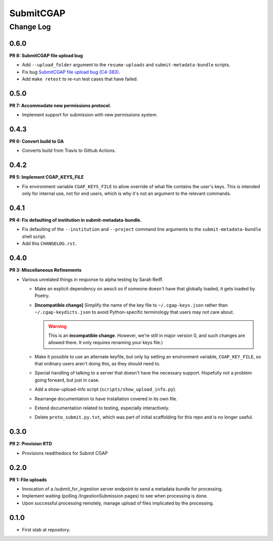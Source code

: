 ==========
SubmitCGAP
==========

----------
Change Log
----------


0.6.0
=====

**PR 8: SubmitCGAP file upload bug**

* Add ``--upload_folder`` argument to the ``resume-uploads``
  and ``submit-metadata-bundle`` scripts.
* Fix bug `SubmitCGAP file upload bug (C4-383) <https://hms-dbmi.atlassian.net/browse/C4-383>`_.
* Add ``make retest`` to re-run test cases that have failed.


0.5.0
=====

**PR 7: Accommodate new permissions protocol.**

* Implement support for submission with new permissions system.


0.4.3
=====

**PR 6: Convert build to GA**

* Converts build from Travis to Github Actions.


0.4.2
=====

**PR 5: Implement CGAP_KEYS_FILE**

* Fix environment variable ``CGAP_KEYS_FILE`` to allow override of what file contains the user's keys.  This is intended only for internal use, not for end users, which is why it's not an argument to the relevant commands.


0.4.1
=====

**PR 4: Fix defaulting of institution in submit-metadata-bundle.**

* Fix defaulting of the ``--institution`` and ``--project``
  command line arguments to the ``submit-metadata-bundle`` shell script.

* Add this ``CHANGELOG.rst``.


0.4.0
=====

**PR 3: Miscellaneous Refinements**

* Various unrelated things in response to alpha testing by Sarah Reiff.

  * Make an explicit dependency on awscli so if someone doesn't have that
    globally loaded, it gets loaded by Poetry.

  * **[Incompatible change]** Simplify the name of the key file to ``~/.cgap-keys.json``
    rather than ``~/.cgap-keydicts.json`` to avoid Python-specific
    terminology that users may not care about.

    .. warning::

        This is an **incompatible change**. However, we're still in major version 0,
        and such changes are allowed there. It only requires renaming your
        keys file.)

  * Make it possible to use an alternate keyfile, but only by
    setting an environment variable, ``CGAP_KEY_FILE``, so that ordinary users
    aren't doing this, as they should need to.

  * Special handling of talking to a server that doesn't have the necessary
    support. Hopefully not a problem going forward, but just in case.

  * Add a show-upload-info script (``scripts/show_upload_info.py``).

  * Rearrange documentation to have installation covered in its own file.

  * Extend documentation related to testing, especially interactively.

  * Delete ``proto_submit.py.txt``, which was part of initial scaffolding
    for this repo and is no longer useful.


0.3.0
=====

**PR 2: Provision RTD**

* Provisions readthedocs for Submit CGAP

0.2.0
=====

**PR 1: File uploads**

* Invocation of a /submit_for_ingestion server endpoint to send a metadata bundle
  for processing.

* Implement waiting (polling /IngestionSubmission pages) to see when processing
  is done.

* Upon successful processing remotely,
  manage upload of files implicated by the processing.


0.1.0
=====

* First stab at repository.
